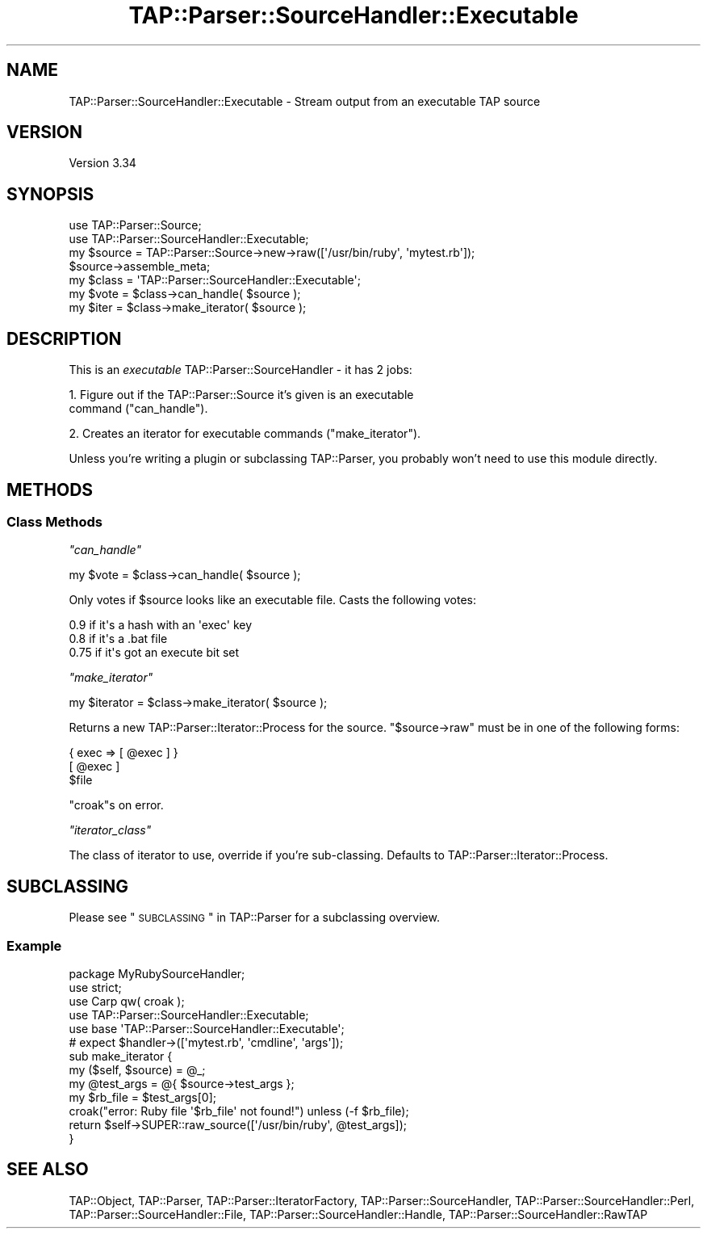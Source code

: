 .\" Automatically generated by Pod::Man 2.25 (Pod::Simple 3.20)
.\"
.\" Standard preamble:
.\" ========================================================================
.de Sp \" Vertical space (when we can't use .PP)
.if t .sp .5v
.if n .sp
..
.de Vb \" Begin verbatim text
.ft CW
.nf
.ne \\$1
..
.de Ve \" End verbatim text
.ft R
.fi
..
.\" Set up some character translations and predefined strings.  \*(-- will
.\" give an unbreakable dash, \*(PI will give pi, \*(L" will give a left
.\" double quote, and \*(R" will give a right double quote.  \*(C+ will
.\" give a nicer C++.  Capital omega is used to do unbreakable dashes and
.\" therefore won't be available.  \*(C` and \*(C' expand to `' in nroff,
.\" nothing in troff, for use with C<>.
.tr \(*W-
.ds C+ C\v'-.1v'\h'-1p'\s-2+\h'-1p'+\s0\v'.1v'\h'-1p'
.ie n \{\
.    ds -- \(*W-
.    ds PI pi
.    if (\n(.H=4u)&(1m=24u) .ds -- \(*W\h'-12u'\(*W\h'-12u'-\" diablo 10 pitch
.    if (\n(.H=4u)&(1m=20u) .ds -- \(*W\h'-12u'\(*W\h'-8u'-\"  diablo 12 pitch
.    ds L" ""
.    ds R" ""
.    ds C` ""
.    ds C' ""
'br\}
.el\{\
.    ds -- \|\(em\|
.    ds PI \(*p
.    ds L" ``
.    ds R" ''
'br\}
.\"
.\" Escape single quotes in literal strings from groff's Unicode transform.
.ie \n(.g .ds Aq \(aq
.el       .ds Aq '
.\"
.\" If the F register is turned on, we'll generate index entries on stderr for
.\" titles (.TH), headers (.SH), subsections (.SS), items (.Ip), and index
.\" entries marked with X<> in POD.  Of course, you'll have to process the
.\" output yourself in some meaningful fashion.
.ie \nF \{\
.    de IX
.    tm Index:\\$1\t\\n%\t"\\$2"
..
.    nr % 0
.    rr F
.\}
.el \{\
.    de IX
..
.\}
.\" ========================================================================
.\"
.IX Title "TAP::Parser::SourceHandler::Executable 3"
.TH TAP::Parser::SourceHandler::Executable 3 "2014-11-06" "perl v5.16.3" "User Contributed Perl Documentation"
.\" For nroff, turn off justification.  Always turn off hyphenation; it makes
.\" way too many mistakes in technical documents.
.if n .ad l
.nh
.SH "NAME"
TAP::Parser::SourceHandler::Executable \- Stream output from an executable TAP source
.SH "VERSION"
.IX Header "VERSION"
Version 3.34
.SH "SYNOPSIS"
.IX Header "SYNOPSIS"
.Vb 2
\&  use TAP::Parser::Source;
\&  use TAP::Parser::SourceHandler::Executable;
\&
\&  my $source = TAP::Parser::Source\->new\->raw([\*(Aq/usr/bin/ruby\*(Aq, \*(Aqmytest.rb\*(Aq]);
\&  $source\->assemble_meta;
\&
\&  my $class = \*(AqTAP::Parser::SourceHandler::Executable\*(Aq;
\&  my $vote  = $class\->can_handle( $source );
\&  my $iter  = $class\->make_iterator( $source );
.Ve
.SH "DESCRIPTION"
.IX Header "DESCRIPTION"
This is an \fIexecutable\fR TAP::Parser::SourceHandler \- it has 2 jobs:
.PP
1. Figure out if the TAP::Parser::Source it's given is an executable
   command (\*(L"can_handle\*(R").
.PP
2. Creates an iterator for executable commands (\*(L"make_iterator\*(R").
.PP
Unless you're writing a plugin or subclassing TAP::Parser, you
probably won't need to use this module directly.
.SH "METHODS"
.IX Header "METHODS"
.SS "Class Methods"
.IX Subsection "Class Methods"
\fI\f(CI\*(C`can_handle\*(C'\fI\fR
.IX Subsection "can_handle"
.PP
.Vb 1
\&  my $vote = $class\->can_handle( $source );
.Ve
.PP
Only votes if \f(CW$source\fR looks like an executable file. Casts the
following votes:
.PP
.Vb 3
\&  0.9  if it\*(Aqs a hash with an \*(Aqexec\*(Aq key
\&  0.8  if it\*(Aqs a .bat file
\&  0.75 if it\*(Aqs got an execute bit set
.Ve
.PP
\fI\f(CI\*(C`make_iterator\*(C'\fI\fR
.IX Subsection "make_iterator"
.PP
.Vb 1
\&  my $iterator = $class\->make_iterator( $source );
.Ve
.PP
Returns a new TAP::Parser::Iterator::Process for the source.
\&\f(CW\*(C`$source\->raw\*(C'\fR must be in one of the following forms:
.PP
.Vb 1
\&  { exec => [ @exec ] }
\&
\&  [ @exec ]
\&
\&  $file
.Ve
.PP
\&\f(CW\*(C`croak\*(C'\fRs on error.
.PP
\fI\f(CI\*(C`iterator_class\*(C'\fI\fR
.IX Subsection "iterator_class"
.PP
The class of iterator to use, override if you're sub-classing.  Defaults
to TAP::Parser::Iterator::Process.
.SH "SUBCLASSING"
.IX Header "SUBCLASSING"
Please see \*(L"\s-1SUBCLASSING\s0\*(R" in TAP::Parser for a subclassing overview.
.SS "Example"
.IX Subsection "Example"
.Vb 1
\&  package MyRubySourceHandler;
\&
\&  use strict;
\&
\&  use Carp qw( croak );
\&  use TAP::Parser::SourceHandler::Executable;
\&
\&  use base \*(AqTAP::Parser::SourceHandler::Executable\*(Aq;
\&
\&  # expect $handler\->([\*(Aqmytest.rb\*(Aq, \*(Aqcmdline\*(Aq, \*(Aqargs\*(Aq]);
\&  sub make_iterator {
\&    my ($self, $source) = @_;
\&    my @test_args = @{ $source\->test_args };
\&    my $rb_file   = $test_args[0];
\&    croak("error: Ruby file \*(Aq$rb_file\*(Aq not found!") unless (\-f $rb_file);
\&    return $self\->SUPER::raw_source([\*(Aq/usr/bin/ruby\*(Aq, @test_args]);
\&  }
.Ve
.SH "SEE ALSO"
.IX Header "SEE ALSO"
TAP::Object,
TAP::Parser,
TAP::Parser::IteratorFactory,
TAP::Parser::SourceHandler,
TAP::Parser::SourceHandler::Perl,
TAP::Parser::SourceHandler::File,
TAP::Parser::SourceHandler::Handle,
TAP::Parser::SourceHandler::RawTAP
